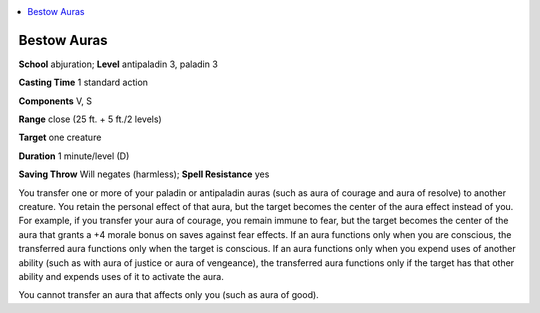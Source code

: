 
.. _`advancedclassguide.spells.bestowauras`:

.. contents:: \ 

.. _`advancedclassguide.spells.bestowauras#bestow_auras`:

Bestow Auras
=============

\ **School**\  abjuration; \ **Level**\  antipaladin 3, paladin 3

\ **Casting Time**\  1 standard action

\ **Components**\  V, S

\ **Range**\  close (25 ft. + 5 ft./2 levels)

\ **Target**\  one creature

\ **Duration**\  1 minute/level (D)

\ **Saving Throw**\  Will negates (harmless); \ **Spell Resistance**\  yes

You transfer one or more of your paladin or antipaladin auras (such as aura of courage and aura of resolve) to another creature. You retain the personal effect of that aura, but the target becomes the center of the aura effect instead of you. For example, if you transfer your aura of courage, you remain immune to fear, but the target becomes the center of the aura that grants a +4 morale bonus on saves against fear effects. If an aura functions only when you are conscious, the transferred aura functions only when the target is conscious. If an aura functions only when you expend uses of another ability (such as with aura of justice or aura of vengeance), the transferred aura functions only if the target has that other ability and expends uses of it to activate the aura.

You cannot transfer an aura that affects only you (such as aura of good).

